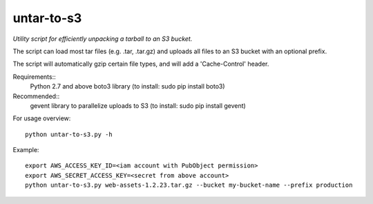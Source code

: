 ===========
untar-to-s3
===========

*Utility script for efficiently unpacking a tarball to an S3 bucket.*

The script can load most tar files (e.g. .tar, .tar.gz) and uploads all files to an S3 bucket with an optional
prefix.

The script will automatically gzip certain file types, and will add a 'Cache-Control' header.

Requirements::
    Python 2.7 and above
    boto3 library (to install: sudo pip install boto3)

Recommended::
    gevent library to parallelize uploads to S3 (to install: sudo pip install gevent)

For usage overview::

    python untar-to-s3.py -h

Example::

    export AWS_ACCESS_KEY_ID=<iam account with PubObject permission>
    export AWS_SECRET_ACCESS_KEY=<secret from above account>
    python untar-to-s3.py web-assets-1.2.23.tar.gz --bucket my-bucket-name --prefix production

